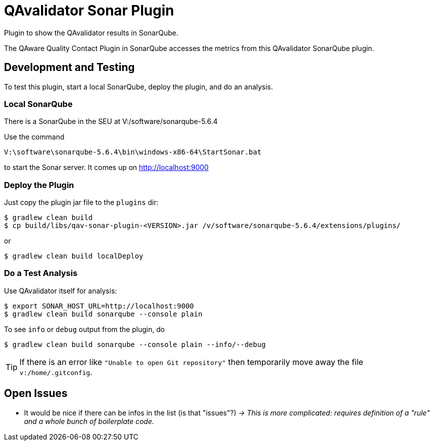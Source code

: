 = QAvalidator Sonar Plugin

Plugin to show the QAvalidator results in SonarQube.

The QAware Quality Contact Plugin in SonarQube accesses the metrics from this QAvalidator SonarQube plugin.

== Development and Testing

To test this plugin, start a local SonarQube, deploy the plugin, and do an analysis.

=== Local SonarQube

There is a SonarQube in the SEU at V:/software/sonarqube-5.6.4

Use the command

  V:\software\sonarqube-5.6.4\bin\windows-x86-64\StartSonar.bat

to start the Sonar server. It comes up on http://localhost:9000

=== Deploy the Plugin

Just copy the plugin jar file to the `plugins` dir:

  $ gradlew clean build
  $ cp build/libs/qav-sonar-plugin-<VERSION>.jar /v/software/sonarqube-5.6.4/extensions/plugins/

or

  $ gradlew clean build localDeploy

=== Do a Test Analysis

Use QAvalidator itself for analysis:

  $ export SONAR_HOST_URL=http://localhost:9000
  $ gradlew clean build sonarqube --console plain

To see `info` or `debug` output from the plugin, do

  $ gradlew clean build sonarqube --console plain --info/--debug

TIP: If there is an error like `"Unable to open Git repository"`
then temporarily move away the file `v:/home/.gitconfig`.


== Open Issues

* It would be nice if there can be infos in the list (is that "issues"?) _-> This is more complicated: requires definition of a "rule" and a whole bunch of boilerplate code._
